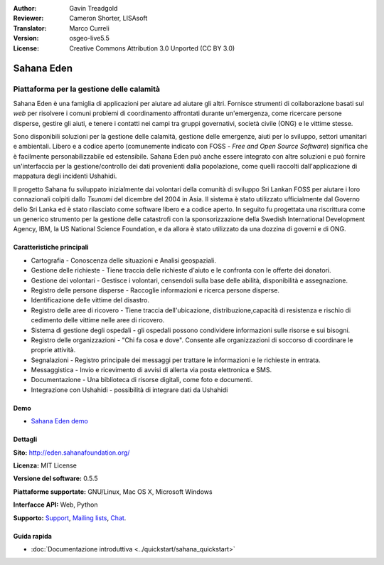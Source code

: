 :Author: Gavin Treadgold
:Reviewer: Cameron Shorter, LISAsoft
:Translator: Marco Curreli
:Version: osgeo-live5.5
:License: Creative Commons Attribution 3.0 Unported (CC BY 3.0)

.. image:: ../../images/project_logos/logo-sahana-eden.png
  :scale: 100 %
  :alt: project logo
  :align: right
  :target: http://www.sahanafoundation.org

Sahana Eden
================================================================================

Piattaforma per la gestione delle calamità
~~~~~~~~~~~~~~~~~~~~~~~~~~~~~~~~~~~~~~~~~~~~~~~~~~~~~~~~~~~~~~~~~~~~~~~~~~~~~~~~

Sahana Eden è una famiglia di applicazioni per aiutare ad aiutare gli
altri. Fornisce strumenti di collaborazione basati sul *web* per
risolvere i comuni problemi di coordinamento affrontati durante
un'emergenza, come ricercare persone disperse, gestire gli aiuti, e 
tenere i contatti nei campi tra gruppi governativi, società civile (ONG)
e le vittime stesse. 

Sono disponibili soluzioni per la gestione delle calamità, gestione
delle emergenze, aiuti per lo sviluppo, settori umanitari e ambientali.
Libero e a codice aperto (comunemente indicato con FOSS - *Free and Open
Source Software*) significa che è facilmente personabilizzabile ed
estensibile. Sahana Eden può anche essere integrato con altre soluzioni
e può fornire un'interfaccia per la gestione/controllo dei dati
provenienti dalla popolazione, come quelli raccolti dall'applicazione di
mappatura degli incidenti Ushahidi. 

Il progetto Sahana fu sviluppato inizialmente dai volontari della
comunità di sviluppo Sri Lankan FOSS  per aiutare i loro connazionali
colpiti dallo *Tsunami* del dicembre del 2004 in Asia. Il sistema è
stato utilizzato ufficialmente dal Governo dello Sri Lanka ed è stato
rilasciato come software libero e a codice aperto. In seguito fu
progettata una riscrittura come un generico strumento per la gestione
delle catastrofi con la sponsorizzazione della Swedish International
Development Agency, IBM, la US National Science Foundation, e da allora
è stato utilizzato da una dozzina di governi e di ONG.

.. image:: ../../images/screenshots/800x600/sahana-camp-dist_0.jpg
  :scale: 80 %
  :alt: screenshot
  :align: right

Caratteristiche principali
--------------------------------------------------------------------------------

* Cartografia - Conoscenza delle situazioni e Analisi geospaziali.
* Gestione delle richieste - Tiene traccia delle richieste d'aiuto e le confronta con le offerte dei donatori.
* Gestione dei volontari - Gestisce i volontari, censendoli sulla base delle abilità, disponibilità e assegnazione.
* Registro delle persone disperse - Raccoglie informazioni e ricerca persone   disperse.
* Identificazione delle vittime del disastro.
* Registro delle aree di ricovero - Tiene traccia dell'ubicazione, distribuzione,capacità di resistenza e rischio di cedimento delle vittime nelle aree di ricovero.
* Sistema di gestione degli ospedali - gli ospedali possono condividere informazioni sulle risorse e sui bisogni.
* Registro delle organizzazioni - "Chi fa cosa e dove". Consente alle organizzazioni di soccorso di coordinare le proprie attività.
* Segnalazioni - Registro principale dei messaggi per trattare le informazioni e le
  richieste in entrata.
* Messaggistica - Invio e ricevimento di avvisi di allerta via posta
  elettronica e SMS.
* Documentazione - Una biblioteca di risorse digitali, come foto e documenti.
* Integrazione con Ushahidi - possibilità di integrare dati da Ushahidi 

Demo
--------------------------------------------------------------------------------

* `Sahana Eden demo <http://demo.eden.sahanafoundation.org/>`_

Dettagli
--------------------------------------------------------------------------------

**Sito:** http://eden.sahanafoundation.org/

**Licenza:** MIT License

**Versione del software:** 0.5.5

**Piattaforme supportate:** GNU/Linux, Mac OS X, Microsoft Windows

**Interfacce API:** Web, Python

**Supporto:** `Support <http://www.sahanafoundation.org/support>`_, `Mailing lists <http://wiki.sahanafoundation.org/doku.php?id=community:mailing_lists>`_,  `Chat <http://www.sahanafoundation.org/chat>`_.

Guida rapida
--------------------------------------------------------------------------------

* :doc:`Documentazione introduttiva <../quickstart/sahana_quickstart>`
